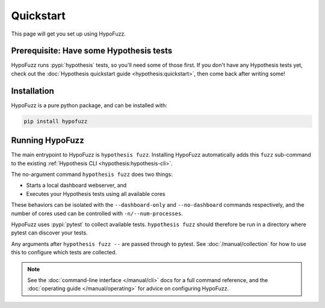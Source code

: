 Quickstart
==========

This page will get you set up using HypoFuzz.

Prerequisite: Have some Hypothesis tests
----------------------------------------

HypoFuzz runs :pypi:`hypothesis` tests, so you'll need some of those first. If you don't have any Hypothesis tests yet, check out the :doc:`Hypothesis quickstart guide <hypothesis:quickstart>`, then come back after writing some!

Installation
------------

HypoFuzz is a pure python package, and can be installed with:

.. code-block:: shell

    pip install hypofuzz

Running HypoFuzz
----------------

The main entrypoint to HypoFuzz is ``hypothesis fuzz``. Installing HypoFuzz automatically adds this ``fuzz`` sub-command to the existing :ref:`Hypothesis CLI <hypothesis:hypothesis-cli>`.

The no-argument command ``hypothesis fuzz`` does two things:

* Starts a local dashboard webserver, and
* Executes your Hypothesis tests using all available cores

These behaviors can be isolated with the ``--dashboard-only`` and ``--no-dashboard`` commands respectively, and the number of cores used can be controlled with ``-n/--num-processes``.

HypoFuzz uses :pypi:`pytest` to collect available tests. ``hypothesis fuzz`` should therefore be run in a directory where pytest can discover your tests.

Any arguments after ``hypothesis fuzz --`` are passed through to pytest. See :doc:`/manual/collection` for how to use this to configure which tests are collected.

.. note::

    See the :doc:`command-line interface </manual/cli>` docs for a full command reference, and the :doc:`operating guide </manual/operating>` for advice on configuring HypoFuzz.
